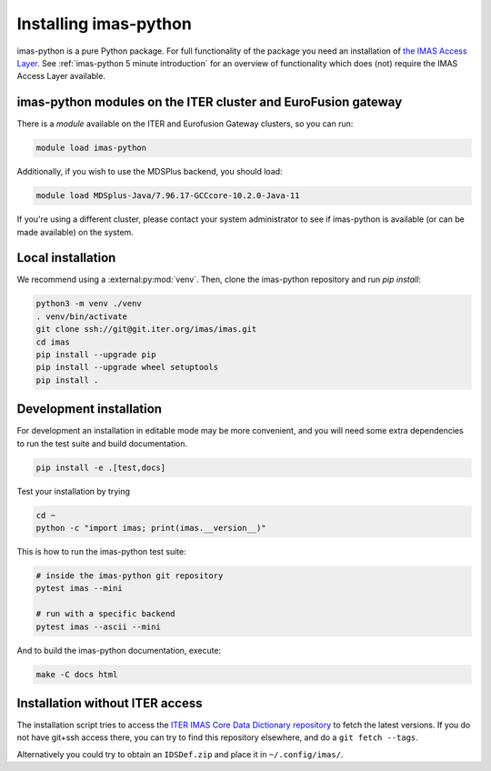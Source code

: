 .. _`Installing imas-python`:

Installing imas-python
=================

imas-python is a pure Python package. For full functionality of the package you need
an installation of `the IMAS Access Layer <https://imas.iter.org/>`_. See
:ref:`imas-python 5 minute introduction` for an overview of functionality which does
(not) require the IMAS Access Layer available.


imas-python modules on the ITER cluster and EuroFusion gateway
---------------------------------------------------------

There is a `module` available on the ITER and Eurofusion Gateway clusters, so
you can run:

.. code-block:: bash

    module load imas-python

Additionally, if you wish to use the MDSPlus backend, you should load:

.. code-block:: bash

    module load MDSplus-Java/7.96.17-GCCcore-10.2.0-Java-11

If you're using a different cluster, please contact your system administrator to see
if imas-python is available (or can be made available) on the system.


Local installation
------------------

We recommend using a :external:py:mod:`venv`. Then, clone the imas-python repository
and run `pip install`:

.. code-block:: bash

    python3 -m venv ./venv
    . venv/bin/activate
    git clone ssh://git@git.iter.org/imas/imas.git
    cd imas
    pip install --upgrade pip
    pip install --upgrade wheel setuptools
    pip install .


Development installation
------------------------

For development an installation in editable mode may be more convenient, and you
will need some extra dependencies to run the test suite and build documentation.

.. code-block:: bash

    pip install -e .[test,docs]

Test your installation by trying

.. code-block:: bash

    cd ~
    python -c "import imas; print(imas.__version__)"

This is how to run the imas-python test suite:

.. code-block:: bash

    # inside the imas-python git repository
    pytest imas --mini

    # run with a specific backend
    pytest imas --ascii --mini

And to build the imas-python documentation, execute:

.. code-block:: bash

    make -C docs html


Installation without ITER access
--------------------------------

The installation script tries to access the `ITER IMAS Core Data Dictionary
repository <https://git.iter.org/projects/IMAS/repos/data-dictionary/browse>`_
to fetch the latest versions. If you do not have git+ssh access there, you can
try to find this repository elsewhere, and do a ``git fetch --tags``.

Alternatively you could try to obtain an ``IDSDef.zip`` and place it in
``~/.config/imas/``.
